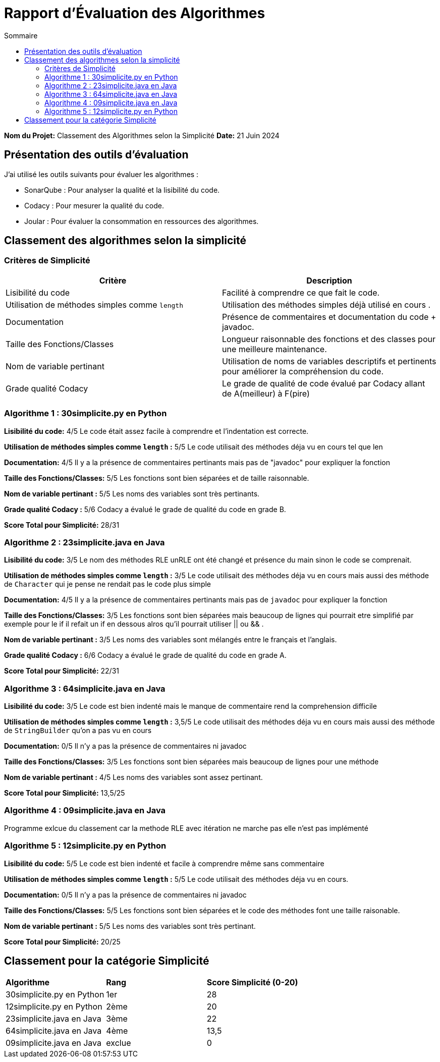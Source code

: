 = Rapport d'Évaluation des Algorithmes
:toc:
:toc-title: Sommaire

*Nom du Projet:* Classement des Algorithmes selon la Simplicité
*Date:* 21 Juin 2024


== Présentation des outils d'évaluation

J'ai utilisé les outils suivants pour évaluer les algorithmes :

* SonarQube : Pour analyser la qualité et la lisibilité du code.
* Codacy : Pour mesurer la qualité du code.
* Joular : Pour évaluer la consommation en ressources des algorithmes.

== Classement des algorithmes selon la simplicité

=== Critères de Simplicité
|===
| **Critère** | **Description**

| Lisibilité du code
| Facilité à comprendre ce que fait le code.

| Utilisation de méthodes simples comme `length`
| Utilisation des méthodes simples déjà utilisé en cours .

| Documentation
| Présence de commentaires et documentation du code + javadoc.

| Taille des Fonctions/Classes
| Longueur raisonnable des fonctions et des classes pour une meilleure maintenance.

| Nom de variable pertinant
| Utilisation de noms de variables descriptifs et pertinents pour améliorer la compréhension du code.

| Grade qualité Codacy
| Le grade de qualité de code évalué par Codacy allant de A(meilleur) à F(pire) 
|===

=== Algorithme 1 :  30simplicite.py en Python

*Lisibilité du code:* 4/5
Le code était assez facile à comprendre et l'indentation est correcte.

*Utilisation de méthodes simples comme `length` :* 5/5 
Le code utilisait des méthodes déja vu en cours tel que len  

*Documentation:* 4/5
Il y a la présence de commentaires pertinants mais pas de "javadoc" pour expliquer la fonction

*Taille des Fonctions/Classes:* 5/5
Les fonctions sont bien séparées et de taille raisonnable.

*Nom de variable pertinant :* 5/5 
Les noms des variables sont très pertinants.

*Grade qualité Codacy :* 5/6 
Codacy a évalué le grade de qualité du code en grade B.

*Score Total pour Simplicité:* 28/31

=== Algorithme 2 : 23simplicite.java en Java

*Lisibilité du code:* 3/5
Le nom des méthodes RLE unRLE ont été changé et présence du main sinon le code se comprenait.

*Utilisation de méthodes simples comme `length` :* 3/5 
Le code utilisait des méthodes déja vu en cours mais aussi des méthode de `Character` qui je pense ne rendait pas le code plus simple   

*Documentation:* 4/5
Il y a la présence de commentaires pertinants mais pas de `javadoc` pour expliquer la fonction

*Taille des Fonctions/Classes:* 3/5
Les fonctions sont bien séparées mais beaucoup de lignes qui pourrait etre simplifié par exemple pour le if il refait un if en dessous alros qu'il pourrait utiliser || ou && .

*Nom de variable pertinant :* 3/5 
Les noms des variables sont mélangés entre le français et l'anglais.

*Grade qualité Codacy :* 6/6 
Codacy a évalué le grade de qualité du code en grade A.

*Score Total pour Simplicité:* 22/31

=== Algorithme 3 : 64simplicite.java en Java

*Lisibilité du code:* 3/5
Le code est bien indenté mais le manque de commentaire rend la comprehension difficile

*Utilisation de méthodes simples comme `length` :* 3,5/5 
Le code utilisait des méthodes déja vu en cours mais aussi des méthode de `StringBuilder` qu'on a pas vu en cours  

*Documentation:* 0/5
Il n'y a pas la présence de commentaires ni javadoc

*Taille des Fonctions/Classes:* 3/5
Les fonctions sont bien séparées mais beaucoup de lignes pour une méthode

*Nom de variable pertinant :* 4/5 
Les noms des variables sont assez pertinant.

*Score Total pour Simplicité:* 13,5/25


=== Algorithme 4 : 09simplicite.java en Java

Programme exlcue du classement car la methode RLE avec itération ne marche pas elle n'est pas implémenté

=== Algorithme 5 : 12simplicite.py en Python

*Lisibilité du code:* 5/5
Le code est bien indenté et facile à comprendre même sans commentaire

*Utilisation de méthodes simples comme `length` :* 5/5 
Le code utilisait des méthodes déja vu en cours.

*Documentation:* 0/5
Il n'y a pas la présence de commentaires ni javadoc

*Taille des Fonctions/Classes:* 5/5
Les fonctions sont bien séparées et le code des méthodes font une taille raisonable.

*Nom de variable pertinant :* 5/5 
Les noms des variables sont très pertinant.

*Score Total pour Simplicité:* 20/25

== Classement pour la catégorie Simplicité

|=== 
| **Algorithme**                          | **Rang**   | **Score Simplicité (0-20)** 
| 30simplicite.py en Python |    1er     | 28
| 12simplicite.py en Python | 2ème        | 20
| 23simplicite.java en Java | 3ème       | 22
| 64simplicite.java en Java | 4ème       | 13,5
| 09simplicite.java en Java | exclue | 0
|===